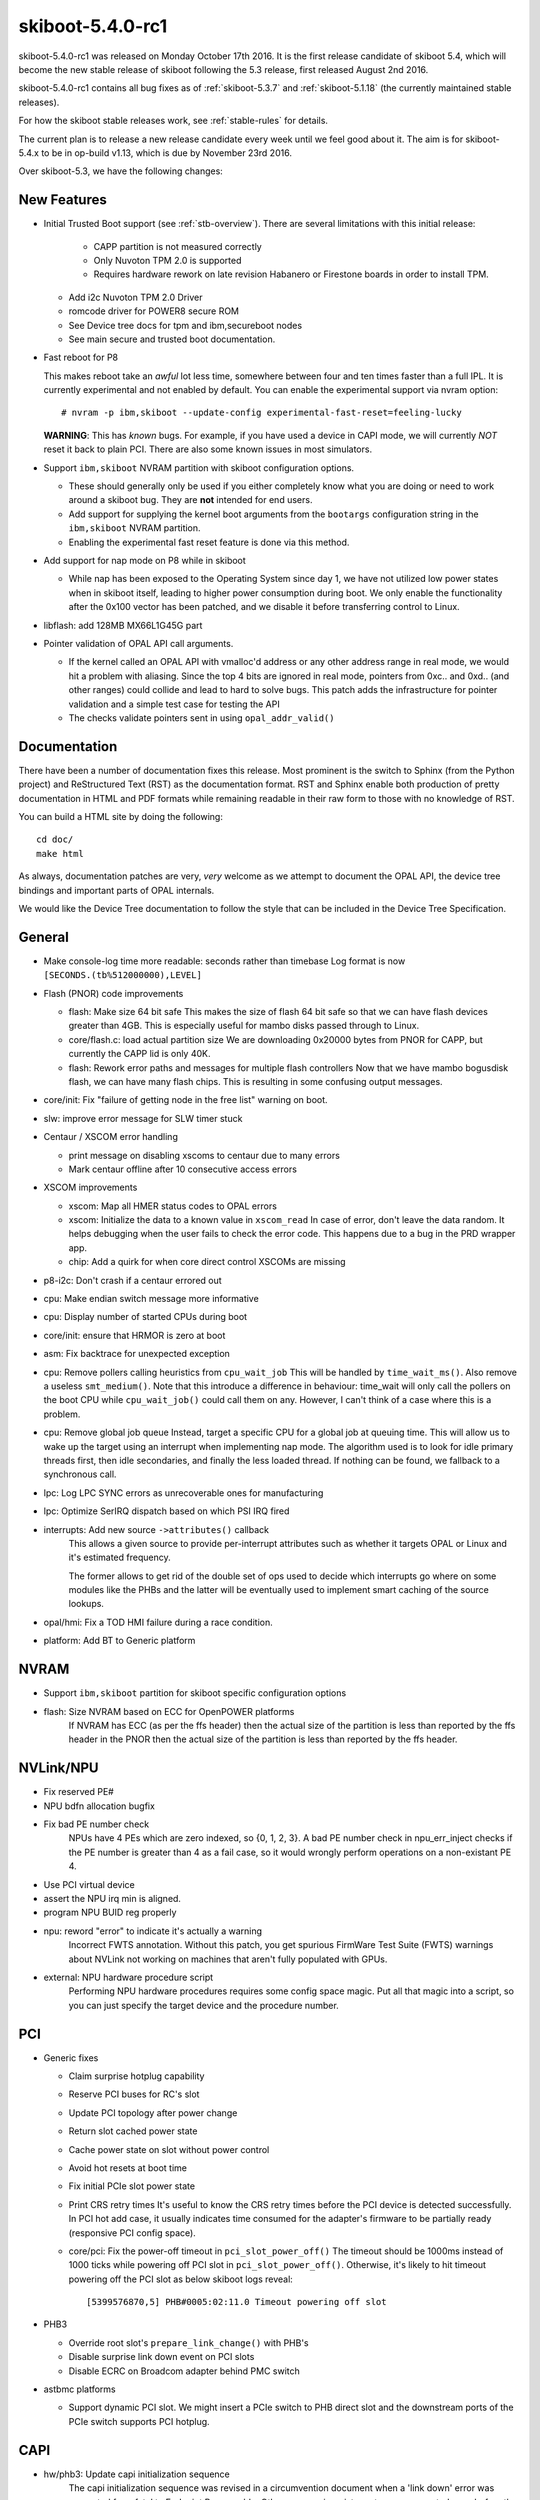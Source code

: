 .. _skiboot-5.4.0-rc1:

skiboot-5.4.0-rc1
=================

skiboot-5.4.0-rc1 was released on Monday October 17th 2016. It is the first
release candidate of skiboot 5.4, which will become the new stable release
of skiboot following the 5.3 release, first released August 2nd 2016.

skiboot-5.4.0-rc1 contains all bug fixes as of :ref:`skiboot-5.3.7`
and :ref:`skiboot-5.1.18` (the currently maintained stable releases).

For how the skiboot stable releases work, see :ref:`stable-rules` for details.

The current plan is to release a new release candidate every week until we
feel good about it. The aim is for skiboot-5.4.x to be in op-build v1.13, which
is due by November 23rd 2016.

Over skiboot-5.3, we have the following changes:

New Features
------------
- Initial Trusted Boot support (see :ref:`stb-overview`).
  There are several limitations with this initial release:

    - CAPP partition is not measured correctly
    - Only Nuvoton TPM 2.0 is supported
    - Requires hardware rework on late revision Habanero or Firestone boards
      in order to install TPM.

  - Add i2c Nuvoton TPM 2.0 Driver
  - romcode driver for POWER8 secure ROM
  - See Device tree docs for tpm and ibm,secureboot nodes
  - See main secure and trusted boot documentation.


- Fast reboot for P8

  This makes reboot take an *awful* lot less time, somewhere between four
  and ten times faster than a full IPL. It is currently experimental and not
  enabled by default.
  You can enable the experimental support via nvram option: ::

   # nvram -p ibm,skiboot --update-config experimental-fast-reset=feeling-lucky

  **WARNING**: This has *known* bugs. For example, if you have used a device
  in CAPI mode, we will currently *NOT* reset it back to plain PCI. There
  are also some known issues in most simulators.

- Support ``ibm,skiboot`` NVRAM partition with skiboot configuration options.

  - These should generally only be used if you either completely know what
    you are doing or need to work around a skiboot bug. They are **not**
    intended for end users.
  - Add support for supplying the kernel boot arguments from the ``bootargs``
    configuration string in the ``ibm,skiboot`` NVRAM partition.
  - Enabling the experimental fast reset feature is done via this method.

- Add support for nap mode on P8 while in skiboot

  - While nap has been exposed to the Operating System since day 1, we have
    not utilized low power states when in skiboot itself, leading to higher
    power consumption during boot.
    We only enable the functionality after the 0x100 vector has been
    patched, and we disable it before transferring control to Linux.

- libflash: add 128MB MX66L1G45G part

- Pointer validation of OPAL API call arguments.

  - If the kernel called an OPAL API with vmalloc'd address
    or any other address range in real mode, we would hit
    a problem with aliasing. Since the top 4 bits are ignored
    in real mode, pointers from 0xc.. and 0xd.. (and other ranges)
    could collide and lead to hard to solve bugs. This patch
    adds the infrastructure for pointer validation and a simple
    test case for testing the API
  - The checks validate pointers sent in using ``opal_addr_valid()``

Documentation
-------------

There have been a number of documentation fixes this release. Most prominent
is the switch to Sphinx (from the Python project) and ReStructured Text (RST)
as the documentation format. RST and Sphinx enable both production of pretty
documentation in HTML and PDF formats while remaining readable in their raw
form to those with no knowledge of RST.

You can build a HTML site by doing the following: ::

 cd doc/
 make html

As always, documentation patches are very, *very* welcome as we attempt to
document the OPAL API, the device tree bindings and important parts of
OPAL internals.

We would like the Device Tree documentation to follow the style that can be
included in the Device Tree Specification.


General
-------
- Make console-log time more readable: seconds rather than timebase
  Log format is now ``[SECONDS.(tb%512000000),LEVEL]``

- Flash (PNOR) code improvements

  - flash: Make size 64 bit safe
    This makes the size of flash 64 bit safe so that we can have flash
    devices greater than 4GB. This is especially useful for mambo disks
    passed through to Linux.
  - core/flash.c: load actual partition size
    We are downloading 0x20000 bytes from PNOR for CAPP, but currently the
    CAPP lid is only 40K.
  - flash: Rework error paths and messages for multiple flash controllers
    Now that we have mambo bogusdisk flash, we can have many flash chips.
    This is resulting in some confusing output messages.

- core/init: Fix "failure of getting node in the free list" warning on boot.
- slw: improve error message for SLW timer stuck

- Centaur / XSCOM error handling

  - print message on disabling xscoms to centaur due to many errors
  - Mark centaur offline after 10 consecutive access errors

- XSCOM improvements

  - xscom: Map all HMER status codes to OPAL errors
  - xscom: Initialize the data to a known value in ``xscom_read``
    In case of error, don't leave the data random. It helps debugging when
    the user fails to check the error code. This happens due to a bug in the
    PRD wrapper app.
  - chip: Add a quirk for when core direct control XSCOMs are missing

- p8-i2c: Don't crash if a centaur errored out

- cpu: Make endian switch message more informative
- cpu: Display number of started CPUs during boot
- core/init: ensure that HRMOR is zero at boot
- asm: Fix backtrace for unexpected exception

- cpu: Remove pollers calling heuristics from ``cpu_wait_job``
  This will be handled by ``time_wait_ms()``. Also remove a useless
  ``smt_medium()``.
  Note that this introduce a difference in behaviour: time_wait
  will only call the pollers on the boot CPU while ``cpu_wait_job()``
  could call them on any. However, I can't think of a case where
  this is a problem.

- cpu: Remove global job queue
  Instead, target a specific CPU for a global job at queuing time.
  This will allow us to wake up the target using an interrupt when
  implementing nap mode.
  The algorithm used is to look for idle primary threads first, then
  idle secondaries, and finally the less loaded thread. If nothing can
  be found, we fallback to a synchronous call.
- lpc: Log LPC SYNC errors as unrecoverable ones for manufacturing
- lpc: Optimize SerIRQ dispatch based on which PSI IRQ fired
- interrupts: Add new source ``->attributes()`` callback
    This allows a given source to provide per-interrupt attributes
    such as whether it targets OPAL or Linux and it's estimated
    frequency.

    The former allows to get rid of the double set of ops used to
    decide which interrupts go where on some modules like the PHBs
    and the latter will be eventually used to implement smart
    caching of the source lookups.
- opal/hmi: Fix a TOD HMI failure during a race condition.
- platform: Add BT to Generic platform


NVRAM
-----
- Support ``ibm,skiboot`` partition for skiboot specific configuration options
- flash: Size NVRAM based on ECC for OpenPOWER platforms
    If NVRAM has ECC (as per the ffs header) then the actual size of the
    partition is less than reported by the ffs header in the PNOR then the
    actual size of the partition is less than reported by the ffs header.

NVLink/NPU
----------

- Fix reserved PE#
- NPU bdfn allocation bugfix
- Fix bad PE number check
    NPUs have 4 PEs which are zero indexed, so {0, 1, 2, 3}.  A bad PE number
    check in npu_err_inject checks if the PE number is greater than 4 as a
    fail case, so it would wrongly perform operations on a non-existant PE 4.
- Use PCI virtual device
- assert the NPU irq min is aligned.
- program NPU BUID reg properly
- npu: reword "error" to indicate it's actually a warning
   Incorrect FWTS annotation.
   Without this patch, you get spurious FirmWare Test Suite (FWTS) warnings
   about NVLink not working on machines that aren't fully populated with
   GPUs.
- external: NPU hardware procedure script
   Performing NPU hardware procedures requires some config space magic.
   Put all that magic into a script, so you can just specify the target
   device and the procedure number.

PCI
---

- Generic fixes

  - Claim surprise hotplug capability
  - Reserve PCI buses for RC's slot
  - Update PCI topology after power change
  - Return slot cached power state
  - Cache power state on slot without power control
  - Avoid hot resets at boot time
  - Fix initial PCIe slot power state
  - Print CRS retry times
    It's useful to know the CRS retry times before the PCI device is
    detected successfully. In PCI hot add case, it usually indicates
    time consumed for the adapter's firmware to be partially ready
    (responsive PCI config space).
  - core/pci: Fix the power-off timeout in ``pci_slot_power_off()``
    The timeout should be 1000ms instead of 1000 ticks while powering
    off PCI slot in ``pci_slot_power_off()``. Otherwise, it's likely to
    hit timeout powering off the PCI slot as below skiboot logs reveal: ::

      [5399576870,5] PHB#0005:02:11.0 Timeout powering off slot

- PHB3

  - Override root slot's ``prepare_link_change()`` with PHB's
  - Disable surprise link down event on PCI slots
  - Disable ECRC on Broadcom adapter behind PMC switch

- astbmc platforms

  - Support dynamic PCI slot. We might insert a PCIe switch to PHB direct slot
    and the downstream ports of the PCIe switch supports PCI hotplug.


CAPI
----

- hw/phb3: Update capi initialization sequence
    The capi initialization sequence was revised in a circumvention
    document when a 'link down' error was converted from fatal to Endpoint
    Recoverable. Other, non-capi, register setup was corrected even before
    the initial open-source release of skiboot, but a few capi-related
    registers were not updated then, so this patch fixes it.

IPMI
----

- core/ipmi: Set interrupt-parent property
    This allows ipmi-opal to properly use the OPAL irqchip rather than
    falling back to the event interface in Linux.

Mambo Simulator
---------------

- Helpers for POWER9 Mambo.
- mambo: Advertise available RADIX page sizes
- mambo: Add section for kernel command line boot args
  Users can set kernel command line boot arguments for Mambo in a tcl
  script.
- mambo: add exception and qtrace helpers
- external/mambo: Update skiboot.tcl to add page-sizes nodes to device tree

Simics Simulator
----------------

- chiptod: Enable ChipTOD in SIMICS

Utilities
---------

- pflash

  - fix harmless buffer overflow: ``fl_total_size`` was ``uint32_t`` not ``uint64_t``.
  - Don't try to write protect when writing to flash file
  - Misc small improvements to code and code style
  - makefile bug fixes


- external/boot_tests

  - remove lid from the BMC after flashing
  - add the nobooting option -N
  - add arbitrary lid option -F

- ``getscom`` / ``getsram`` / ``putscom``: Parse chip-id as hex
    We print the chip-id in hex (without a leading 0x), but we fail to
    parse that same value correctly in ``getscom`` / ``getsram`` / ``putscom`` ::

     # getscom -l
     ...
     80000000 | DD2.0 | Centaur memory buffer
     # getscom -c 80000000 201140a
     Error -19 reading XSCOM

    Fix this by assuming base 16 when parsing chip-id.

PRD
---

- opal-prd: Fix error code from ``scom_read`` and ``scom_write``
- opal-prd: Add get_interface_capabilities to host interfaces
- opal-prd: fix for 64-bit pnor sizes
- occ/prd/opal-prd: Queue OCC_RESET event message to host in OpenPOWER
    During an OCC reset cycle the system is forced to Psafe pstate.
    When OCC becomes active, the system has to be restored to its
    last pstate as requested by host. So host needs to be notified
    of OCC_RESET event or else system will continue to remian in
    Psafe state until host requests a new pstate after the OCC
    reset cycle.

IBM FSP Based Platforms
-----------------------

- fsp/console: Allocate irq for each hvc console
    Allocate an irq number for each hvc console and set its interrupt-parent
    property so that Linux can use the opal irqchip instead of the
    OPAL_EVENT_CONSOLE_INPUT interface.
- platforms/firenze: Fix clock frequency dt property: ::

    [ 1.212366090,3] DT: Unexpected property length /xscom@3fc0000000000/i2cm@a0020/clock-frequency

- HDAT: Fix typo in nest-frequency property
    nest-frquency -> nest-frequency
- platforms/ibm-fsp: Use power_ctl bit when determining slot reset method
    The power_ctl bit is used to represent if power management is available.
    If power_ctl is set to true, then the I2C based external power management
    functionality will be populated on the PCI slot. Otherwise we will try to
    use the inband PERST as the fundamental reset, as before.
- FSP/ELOG: Fix elog timeout issue
    Presently we set timeout value as soon as we add elog to queue. If
    we have multiple elogs to write, it doesn't consider queue wait time.
    Instead set timeout value when we are actually sending elog to FSP.
- FSP/ELOG: elog_enable flag should be false by default
    This issue is one of the corner case, which is related to recent change
    went upstream and only observed in the petitboot prompt, where we see
    only one error log instead of getting all error log in
    ``/sys/firmware/opal/elog``.



POWER9
------

- mambo: Make POWER9 look like DD2
- flash: Move flash node under ``ibm,opal/flash/``
    This changes the boot ABI, so it's only active for P9 and later systems,
    even though it's unrelated to hardware changes. There is an associated
    Linux change to properly search for this node as well.
- core/cpu.c: Add OPAL call to setup Nest MMU
- psi: On p9, create an interrupt-map for routing PSI interrupts
- lpc: Add P9 LPC interrupts support
- chiptod: Basic P9 support
- psi: Add P9 support

Testing and Debugging
---------------------

- test/qemu: bump qemu version used in CI, adds IPMI support
- platform/qemu: add BT and IPMI support
  Enables testing BT and IPMI functionality in the Qemu simulator
- init: In debug builds, enable debug output to console
- mem_region: Be a bit smarter about poisoning
    Don't poison chunks that are already free and poison regions on
    first allocation. This speeds things up dramatically.
- libc: Use 8-bytes stores for non-0 memset too
    Memory poisoning hammers this, so let's be a bit smart about it and
    avoid falling back to byte stores when the data is not 0
- fwts: add annotation for manufacturing mode
- check: Fix bugs in mem region tests
- Don't set -fstack-protector-all unconditionally
    We set it already in DEBUG builds and we use -fstack-protector-strong
    in release builds which provides most of the benefits and is more
    efficient.
- Build host programs (and checks) with debug enabled
    This enables memory poisoning in allocations and list checking
    among other things.
- Add global DEBUG make flag


Contributors
------------

Extending the analysis done for the last few releases, we can see our trends
in code review across versions:

======== ====== ======= ======= ======  ========
Release	 csets	Ack	Reviews	Tested	Reported
======== ====== ======= ======= ======  ========
5.0	 329	 15	     20	     1	       0
5.1	 372	 13	     38	     1	       4
5.2-rc1	 334	 20	     34	     6	      11
5.3-rc1  302     36          53      4         5
5.4-rc1  278      8          19      0         4
======== ====== ======= ======= ======  ========

This release has fewer changesets over previous 5.x first release candidates,
but that is not indicative of the size or complexity of these changes.


Processed 278 csets from 31 developers
A total of 17052 lines added, 4745 removed (delta 12307)

Developers with the most changesets

=========================== == =======
=========================== == =======
Stewart Smith               71 (25.5%)
Benjamin Herrenschmidt      50 (18.0%)
Claudio Carvalho            38 (13.7%)
Gavin Shan                  20 (7.2%)
Oliver O'Halloran           18 (6.5%)
Mukesh Ojha                  9 (3.2%)
Cyril Bur                    7 (2.5%)
Russell Currey               7 (2.5%)
Vasant Hegde                 7 (2.5%)
Pridhiviraj Paidipeddi       6 (2.2%)
Michael Neuling              6 (2.2%)
Alistair Popple              4 (1.4%)
Sam Mendoza-Jonas            3 (1.1%)
Vipin K Parashar             3 (1.1%)
Balbir Singh                 3 (1.1%)
Mahesh Salgaonkar            3 (1.1%)
Frederic Barrat              3 (1.1%)
Chris Smart                  2 (0.7%)
Jack Miller                  2 (0.7%)
Patrick Williams             2 (0.7%)
Jeremy Kerr                  2 (0.7%)
Suraj Jitindar Singh         2 (0.7%)
Milton Miller                2 (0.7%)
Shilpasri G Bhat             1 (0.4%)
Frederic Bonnard             1 (0.4%)
Joel Stanley                 1 (0.4%)
Breno Leitao                 1 (0.4%)
Anton Blanchard              1 (0.4%)
Nicholas Piggin              1 (0.4%)
Nageswara R Sastry           1 (0.4%)
Cédric Le Goater             1 (0.4%)
=========================== == =======

Developers with the most changed lines

========================= ==== =======
========================= ==== =======
Claudio Carvalho          6817 (38.2%)
Stewart Smith             4677 (26.2%)
Benjamin Herrenschmidt    2586 (14.5%)
Gavin Shan                1005 (5.6%)
Cyril Bur                  509 (2.9%)
Mukesh Ojha                361 (2.0%)
Oliver O'Halloran          343 (1.9%)
Russell Currey             343 (1.9%)
Balbir Singh               227 (1.3%)
Pridhiviraj Paidipeddi     194 (1.1%)
Michael Neuling            121 (0.7%)
Cédric Le Goater           115 (0.6%)
Vipin K Parashar            68 (0.4%)
Alistair Popple             66 (0.4%)
Vasant Hegde                65 (0.4%)
Shilpasri G Bhat            45 (0.3%)
Suraj Jitindar Singh        41 (0.2%)
Nicholas Piggin             34 (0.2%)
Sam Mendoza-Jonas           33 (0.2%)
Jack Miller                 32 (0.2%)
Nageswara R Sastry          32 (0.2%)
Jeremy Kerr                 23 (0.1%)
Mahesh Salgaonkar           21 (0.1%)
Chris Smart                 20 (0.1%)
Milton Miller               19 (0.1%)
Patrick Williams            11 (0.1%)
Frederic Barrat              6 (0.0%)
Anton Blanchard              3 (0.0%)
Frederic Bonnard             2 (0.0%)
Joel Stanley                 2 (0.0%)
Breno Leitao                 2 (0.0%)
========================= ==== =======

Developers with the most lines removed

========================= ==== =======
========================= ==== =======
Cyril Bur                  299 (6.3%)
========================= ==== =======

Developers with the most signoffs (total 226)

========================= ==== =======
========================= ==== =======
Stewart Smith              219 (96.9%)
Alistair Popple              4 (1.8%)
Cyril Bur                    1 (0.4%)
Jeremy Kerr                  1 (0.4%)
Benjamin Herrenschmidt       1 (0.4%)
========================= ==== =======

Developers with the most reviews (total 19)

========================= ==== =======
========================= ==== =======
Mukesh Ojha                  5 (26.3%)
Andrew Donnellan             4 (21.1%)
Vasant Hegde                 3 (15.8%)
Russell Currey               3 (15.8%)
Balbir Singh                 2 (10.5%)
Cyril Bur                    1 (5.3%)
Vaidyanathan Srinivasan      1 (5.3%)
========================= ==== =======

Developers with the most test credits (total 0)

Developers who gave the most tested-by credits (total 0)

Developers with the most report credits (total 4)

========================= ==== =======
========================= ==== =======
Benjamin Herrenschmidt       1 (25.0%)
Li Meng                      1 (25.0%)
Pridhiviraj Paidipeddi       1 (25.0%)
Gavin Shan                   1 (25.0%)
========================= ==== =======

Developers who gave the most report credits (total 4)

========================= ==== =======
========================= ==== =======
Gavin Shan                   1 (25.0%)
Vasant Hegde                 1 (25.0%)
Russell Currey               1 (25.0%)
Stewart Smith                1 (25.0%)
========================= ==== =======
